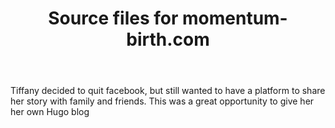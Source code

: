#+TITLE: Source files for momentum-birth.com

Tiffany decided to quit facebook, but still wanted to have a platform to share her story with family and friends. This was a great opportunity to give her her own Hugo blog
